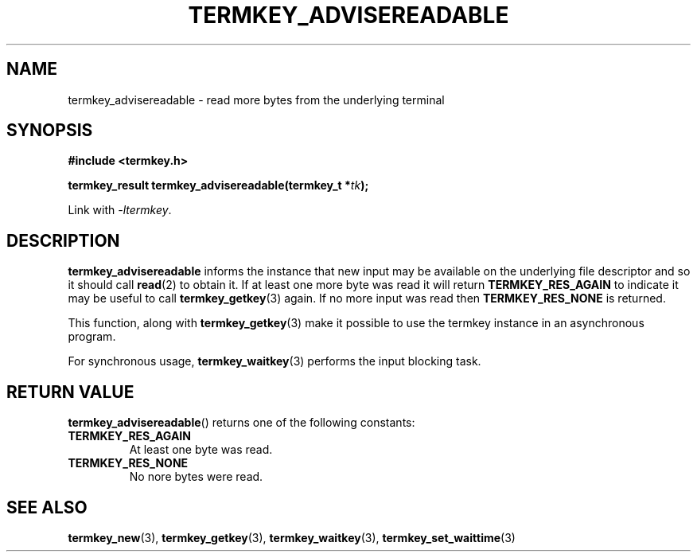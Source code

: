 .TH TERMKEY_ADVISEREADABLE 3
.SH NAME
termkey_advisereadable \- read more bytes from the underlying terminal
.SH SYNOPSIS
.nf
.B #include <termkey.h>
.sp
.BI "termkey_result termkey_advisereadable(termkey_t *" tk );
.fi
.sp
Link with \fI-ltermkey\fP.
.SH DESCRIPTION
\fBtermkey_advisereadable\fP informs the instance that new input may be available on the underlying file descriptor and so it should call \fBread\fP(2) to obtain it. If at least one more byte was read it will return \fBTERMKEY_RES_AGAIN\fP to indicate it may be useful to call \fBtermkey_getkey\fP(3) again. If no more input was read then \fBTERMKEY_RES_NONE\fP is returned.
.PP
This function, along with \fBtermkey_getkey\fP(3) make it possible to use the termkey instance in an asynchronous program.
.PP
For synchronous usage, \fBtermkey_waitkey\fP(3) performs the input blocking task.
.SH "RETURN VALUE"
\fBtermkey_advisereadable\fP() returns one of the following constants:
.TP
.B TERMKEY_RES_AGAIN
At least one byte was read.
.TP
.B TERMKEY_RES_NONE
No nore bytes were read.
.SH "SEE ALSO"
.BR termkey_new (3),
.BR termkey_getkey (3),
.BR termkey_waitkey (3),
.BR termkey_set_waittime (3)
